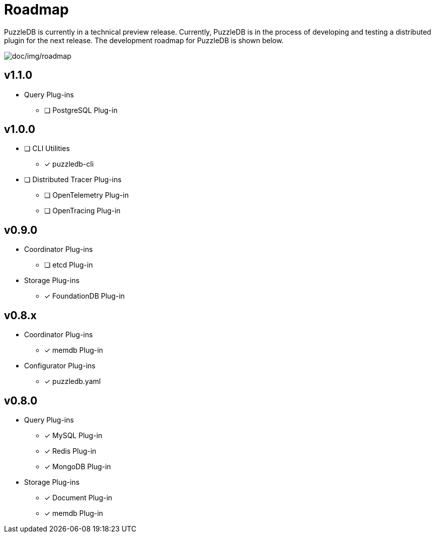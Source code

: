 = Roadmap

PuzzleDB is currently in a technical preview release. Currently,
PuzzleDB is in the process of developing and testing a distributed
plugin for the next release. The development roadmap for PuzzleDB is shown below.

image:img/roadmap.png[doc/img/roadmap]

== v1.1.0

* Query Plug-ins
** [ ] PostgreSQL Plug-in

== v1.0.0
* [ ] CLI Utilities
** [*] puzzledb-cli
* [ ] Distributed Tracer Plug-ins
** [ ] OpenTelemetry Plug-in
** [ ] OpenTracing Plug-in

== v0.9.0
* Coordinator Plug-ins
** [ ] etcd Plug-in
* Storage Plug-ins
** [*] FoundationDB Plug-in

== v0.8.x

* Coordinator Plug-ins
** [*] memdb Plug-in
* Configurator Plug-ins
** [*] puzzledb.yaml

== v0.8.0

* Query Plug-ins
** [*] MySQL Plug-in
** [*] Redis Plug-in
** [*] MongoDB Plug-in
* Storage Plug-ins
** [*] Document Plug-in
** [*] memdb Plug-in
